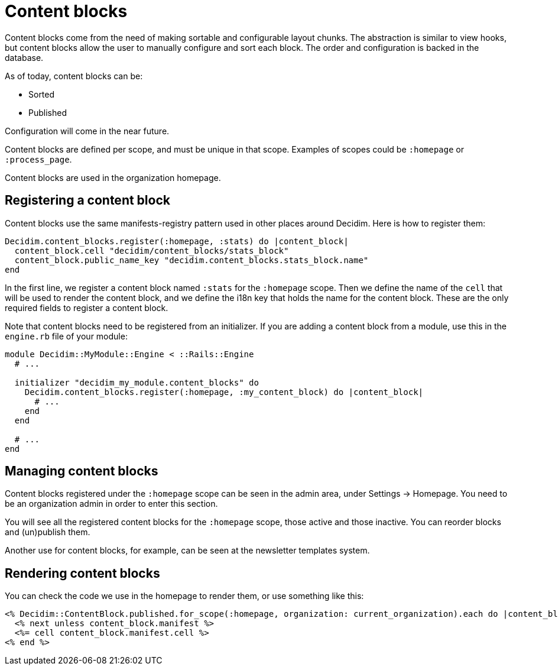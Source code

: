= Content blocks

Content blocks come from the need of making sortable and configurable layout chunks. The abstraction is similar to view hooks, but content blocks allow the user to manually configure and sort each block. The order and configuration is backed in the database.

As of today, content blocks can be:

* Sorted
* Published

Configuration will come in the near future.

Content blocks are defined per scope, and must be unique in that scope. Examples of scopes could be `:homepage` or `:process_page`.

Content blocks are used in the organization homepage.

== Registering a content block

Content blocks use the same manifests-registry pattern used in other places around Decidim. Here is how to register them:

[source,ruby]
----
Decidim.content_blocks.register(:homepage, :stats) do |content_block|
  content_block.cell "decidim/content_blocks/stats_block"
  content_block.public_name_key "decidim.content_blocks.stats_block.name"
end
----

In the first line, we register a content block named `:stats` for the `:homepage` scope. Then we define the name of the `cell` that will be used to render the content block, and we define the i18n key that holds the name for the content block. These are the only required fields to register a content block.

Note that content blocks need to be registered from an initializer. If you are adding a content block from a module, use this in the `engine.rb` file of your module:

[source,ruby]
----
module Decidim::MyModule::Engine < ::Rails::Engine
  # ...

  initializer "decidim_my_module.content_blocks" do
    Decidim.content_blocks.register(:homepage, :my_content_block) do |content_block|
      # ...
    end
  end

  # ...
end
----

== Managing content blocks

Content blocks registered under the `:homepage` scope can be seen in the admin area, under Settings \-> Homepage. You need to be an organization admin in order to enter this section.

You will see all the registered content blocks for the `:homepage` scope, those active and those inactive. You can reorder blocks and (un)publish them.

Another use for content blocks, for example, can be seen at the newsletter templates system.

== Rendering content blocks

You can check the code we use in the homepage to render them, or use something like this:

[source,ruby]
----
<% Decidim::ContentBlock.published.for_scope(:homepage, organization: current_organization).each do |content_block| %>
  <% next unless content_block.manifest %>
  <%= cell content_block.manifest.cell %>
<% end %>
----
